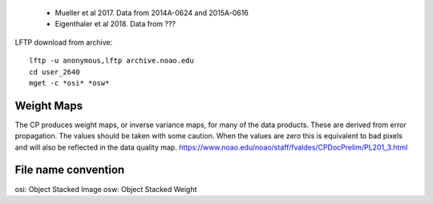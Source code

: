  * Mueller et al 2017. Data from 2014A-0624 and 2015A-0616
 * Eigenthaler et al 2018. Data from ???


LFTP download from archive::

    lftp -u anonymous,lftp archive.noao.edu
    cd user_2640
    mget -c *osi* *osw*

Weight Maps
-----------

The CP produces weight maps, or inverse variance maps, for many of the data products. These are derived from error propagation.
The values should be taken with some caution. When the values are zero this is equivalent to bad pixels and will also be reflected in the data quality map.
https://www.noao.edu/noao/staff/fvaldes/CPDocPrelim/PL201_3.html

File name convention
--------------------

osi: Object Stacked Image
osw: Object Stacked Weight